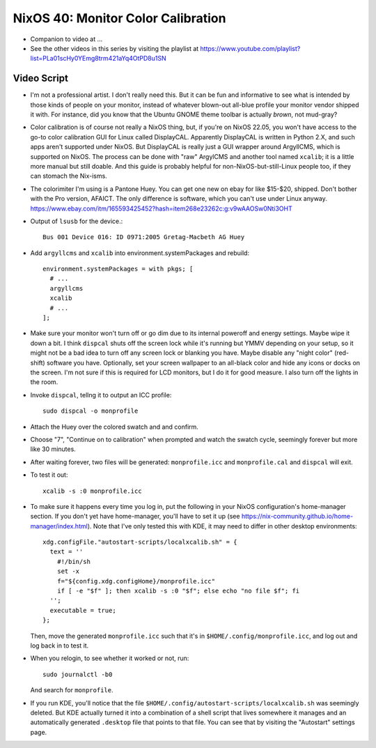 NixOS 40: Monitor Color Calibration
===================================

- Companion to video at ...

- See the other videos in this series by visiting the playlist at
  https://www.youtube.com/playlist?list=PLa01scHy0YEmg8trm421aYq4OtPD8u1SN

Video Script
------------

- I'm not a professional artist.  I don't really need this.  But it can be fun
  and informative to see what is intended by those kinds of people on your
  monitor, instead of whatever blown-out all-blue profile your monitor vendor
  shipped it with.  For instance, did you know that the Ubuntu GNOME theme
  toolbar is actually *brown*, not mud-gray?

- Color calibration is of course not really a NixOS thing, but, if you're on
  NixOS 22.05, you won't have access to the go-to color calibration GUI for
  Linux called DisplayCAL.  Apparently DisplayCAL is written in Python 2.X, and
  such apps aren't supported under NixOS. But DisplayCAL is really just a GUI
  wrapper around ArgyllCMS, which is supported on NixOS.  The process can be
  done with "raw" ArgylCMS and another tool named ``xcalib``; it is a little
  more manual but still doable.  And this guide is probably helpful for
  non-NixOS-but-still-Linux people too, if they can stomach the Nix-isms.

- The colorimiter I'm using is a Pantone Huey.  You can get one new on ebay for
  like $15-$20, shipped.  Don't bother with the Pro version, AFAICT.  The only
  difference is software, which you can't use under Linux anyway.
  https://www.ebay.com/itm/165593425452?hash=item268e23262c:g:v9wAAOSw0Nti3OHT

- Output of ``lsusb`` for the device.::

    Bus 001 Device 016: ID 0971:2005 Gretag-Macbeth AG Huey

- Add ``argyllcms`` and ``xcalib`` into environment.systemPackages and
  rebuild::

    environment.systemPackages = with pkgs; [
      # ...
      argyllcms
      xcalib
      # ...
    ];


- Make sure your monitor won't turn off or go dim due to its internal poweroff
  and energy settings.  Maybe wipe it down a bit.  I think ``dispcal`` shuts
  off the screen lock while it's running but YMMV depending on your setup, so
  it might not be a bad idea to turn off any screen lock or blanking you have.
  Maybe disable any "night color" (red-shift) software you have.  Optionally,
  set your screen wallpaper to an all-black color and hide any icons or docks
  on the screen.  I'm not sure if this is required for LCD monitors, but I do
  it for good measure.  I also turn off the lights in the room.

- Invoke ``dispcal``, tellng it to output an ICC profile::

    sudo dispcal -o monprofile

- Attach the Huey over the colored swatch and and confirm.
  
- Choose "7", "Continue on to calibration" when prompted and watch the swatch
  cycle, seemingly forever but more like 30 minutes.
  
- After waiting forever, two files will be generated: ``monprofile.icc`` and
  ``monprofile.cal`` and ``dispcal`` will exit.

- To test it out::

    xcalib -s :0 monprofile.icc

- To make sure it happens every time you log in, put the following in your
  NixOS configuration's home-manager section.  If you don't yet have
  home-manager, you'll have to set it up (see
  https://nix-community.github.io/home-manager/index.html).  Note that I've
  only tested this with KDE, it may need to differ in other desktop environments::

    xdg.configFile."autostart-scripts/localxcalib.sh" = {
      text = ''
        #!/bin/sh
        set -x
        f="${config.xdg.configHome}/monprofile.icc"
        if [ -e "$f" ]; then xcalib -s :0 "$f"; else echo "no file $f"; fi
      '';
      executable = true;
    };
    
  Then, move the generated ``monprofile.icc`` such that it's in
  ``$HOME/.config/monprofile.icc``, and log out and log back in to test it.

- When you relogin, to see whether it worked or not, run::

    sudo journalctl -b0

  And search for ``monprofile``. 

- If you run KDE, you'll notice that the file
  ``$HOME/.config/autostart-scripts/localxcalib.sh`` was seemingly deleted.
  But KDE actually turned it into a combination of a shell script that lives
  somewhere it manages and an automatically generated ``.desktop`` file that
  points to that file. You can see that by visiting the "Autostart" settings
  page.
